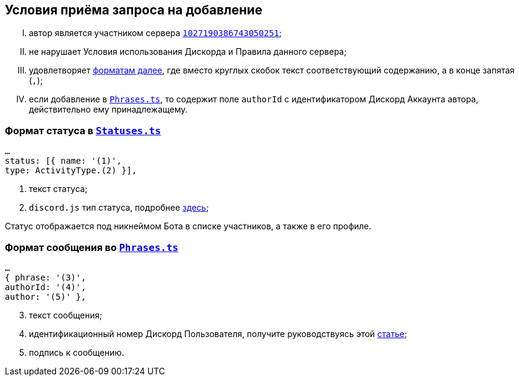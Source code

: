 // код приглашения на сервер
:invitecode: 37QgjZrVFN

// ин сервера
:id: 1027190386743050251

// ин бота
:botid: 1076216587364876469


:discord: https://discord
:profiles: .com/users/
:invites: .gg/

:invite: {discord}{invites}{code}
:bot: {discord}{profiles}{botid}

:statuses: link:../Statuses.ts[Statuses.ts]
:phrases: link:../Phrases.ts[Phrases.ts]


:idarticle: https://support.discord.com/hc/ru/articles/206346498


== Условия приёма запроса на добавление

[upperroman]

. автор является участником сервера {invite}[`{id}`];

. не нарушает Условия использования Дискорда и Правила данного сервера;

. удовлетворяет <<statuses,форматам далее>>, где вместо круглых скобок текст соответствующий содержанию, а в конце запятая (`,`);

. если добавление в `{phrases}`, то содержит поле `authorId` с идентификатором Дискорд Аккаунта автора, действительно ему принадлежащему.


[#statuses]
=== Формат статуса в `{statuses}`

	…
	status: [{ name: '(1)',
	type: ActivityType.(2) }],

[start=1]
	. текст статуса;
	. `discord.js` тип статуса, подробнее https://discord-api-types.dev/api/discord-api-types-v10/enum/ActivityType#Index[здесь];

Статус отображается под никнеймом Бота в списке участников, а также в его профиле.


[#phrases]
=== Формат сообщения во `{phrases}`

	…
	{ phrase: '(3)',
	authorId: '(4)',
	author: '(5)' },

[start=3]
	. текст сообщения;
	. идентификационный номер Дискорд Пользователя, получите руководствуясь этой https://support.discord.com/hc/ru/articles/206346498[статье];
	. подпись к сообщению.